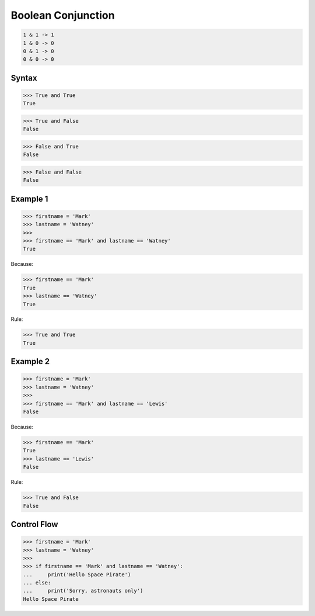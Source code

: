 Boolean Conjunction
===================


.. code-block:: text

    1 & 1 -> 1
    1 & 0 -> 0
    0 & 1 -> 0
    0 & 0 -> 0


Syntax
------
>>> True and True
True

>>> True and False
False

>>> False and True
False

>>> False and False
False


Example 1
---------
>>> firstname = 'Mark'
>>> lastname = 'Watney'
>>>
>>> firstname == 'Mark' and lastname == 'Watney'
True

Because:

>>> firstname == 'Mark'
True
>>> lastname == 'Watney'
True

Rule:

>>> True and True
True


Example 2
---------
>>> firstname = 'Mark'
>>> lastname = 'Watney'
>>>
>>> firstname == 'Mark' and lastname == 'Lewis'
False

Because:

>>> firstname == 'Mark'
True
>>> lastname == 'Lewis'
False

Rule:

>>> True and False
False


Control Flow
------------
>>> firstname = 'Mark'
>>> lastname = 'Watney'
>>>
>>> if firstname == 'Mark' and lastname == 'Watney':
...     print('Hello Space Pirate')
... else:
...     print('Sorry, astronauts only')
Hello Space Pirate


.. todo:: Assignments
